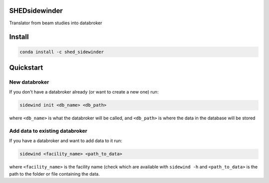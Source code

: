 SHEDsidewinder
===============

Translator from beam studies into databroker

Install
=======

.. code-block:: sh

   conda install -c shed_sidewinder

Quickstart
==========

New databroker
--------------

If you don't have a databroker already (or want to create a new one) run:

.. code-block:: sh

   sidewind init <db_name> <db_path>

where ``<db_name>`` is what the databroker will be called, and ``<db_path>``
is where the data in the database will be stored

Add data to existing databroker
-------------------------------

If you have a databroker and want to add data to it run:

.. code-block:: sh

   sidewind <facility_name> <path_to_data>

where ``<facility_name>`` is the facility name (check which are available
with ``sidewind -h`` and ``<path_to_data>`` is the path to the folder or
file containing the data.
